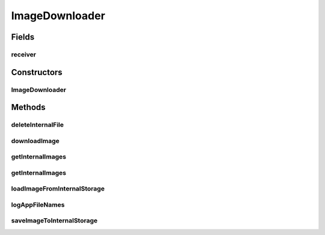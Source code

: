 .. java:import:: java.io File

.. java:import:: java.io FileFilter

.. java:import:: java.io FileInputStream

.. java:import:: java.io FileOutputStream

.. java:import:: java.util ArrayList

.. java:import:: java.util HashMap

.. java:import:: java.util Map

.. java:import:: android.content Context

.. java:import:: android.graphics Bitmap

.. java:import:: android.graphics BitmapFactory

.. java:import:: android.os Environment

.. java:import:: android.util Base64

.. java:import:: android.util Log

.. java:import:: android.widget ImageView

.. java:import:: com.android.volley AuthFailureError

.. java:import:: com.android.volley RequestQueue

.. java:import:: com.android.volley Response

.. java:import:: com.android.volley.toolbox ImageRequest

.. java:import:: com.android.volley.toolbox Volley

ImageDownloader
===============

.. java:package:: org.crs4.most.streaming.utils
   :noindex:

.. java:type:: public class ImageDownloader

   This class provides utility methods for downloading, storing and loading images from/to the internal storage. Note that the image downloading process is asynchronous, so it uses the interface \ :java:ref:`ImageDownloader.IBitmapReceiver`\  for notifying the user about the downloading outcomes.

Fields
------
receiver
^^^^^^^^

.. java:field::  IBitmapReceiver receiver
   :outertype: ImageDownloader

Constructors
------------
ImageDownloader
^^^^^^^^^^^^^^^

.. java:constructor:: public ImageDownloader(IBitmapReceiver receiver, Context ctx, String username, String password)
   :outertype: ImageDownloader

   This class handles asynchronous image downloads. Once a image has been successfully downloaded, it calls the method \ :java:ref:`ImageDownloader.IBitmapReceiver.onBitmapReady(Bitmap)`\ }

   :param receiver: the object that will receive the downloaded image
   :param ctx: the activity context
   :param username: the user name (needed for authentication)
   :param password: the password (needed for authentication)

Methods
-------
deleteInternalFile
^^^^^^^^^^^^^^^^^^

.. java:method:: public static boolean deleteInternalFile(Context ctx, String filename)
   :outertype: ImageDownloader

   Deletes an image from the internal storage

   :param ctx: the context the activity context
   :param filename: the name (no path) )of the file to be deleted
   :return: true if the file was deleted , false otherwise

downloadImage
^^^^^^^^^^^^^

.. java:method:: public void downloadImage(String url)
   :outertype: ImageDownloader

   asynchronously downloads an image from the web

   :param url: the url image

getInternalImages
^^^^^^^^^^^^^^^^^

.. java:method:: public static File[] getInternalImages(Context ctx)
   :outertype: ImageDownloader

   Get the list of .jpeg images stored in the internal archive (private to the activity context passed as argument)

   :param ctx: the activity context
   :return: the list of .jpg images

getInternalImages
^^^^^^^^^^^^^^^^^

.. java:method:: public static File[] getInternalImages(Context ctx, String filter)
   :outertype: ImageDownloader

   Get the list of images stored in the internal archive (private to the activity context passed as argument)

   :param ctx: the activity context
   :param filter: the image type filter (e.g: ".jpg")
   :return: the list of images

loadImageFromInternalStorage
^^^^^^^^^^^^^^^^^^^^^^^^^^^^

.. java:method:: public void loadImageFromInternalStorage(String filename)
   :outertype: ImageDownloader

   Loads an image from the internal storage. The loaded bitmap will be sent to the callback method \ :java:ref:`IBitmapReceiver.onBitmapDownloaded(ImageDownloader,Bitmap)`\

   :param filename: the name of the file to load

logAppFileNames
^^^^^^^^^^^^^^^

.. java:method:: public void logAppFileNames()
   :outertype: ImageDownloader

saveImageToInternalStorage
^^^^^^^^^^^^^^^^^^^^^^^^^^

.. java:method:: public void saveImageToInternalStorage(Bitmap image, String filename)
   :outertype: ImageDownloader

   Save a bitmap into to internal storage

   :param image: the bitmap to save
   :param filename: the filename of the saved bitmap

